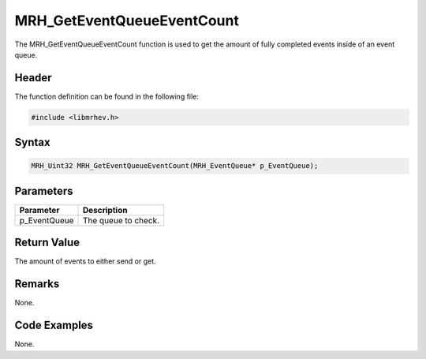 MRH_GetEventQueueEventCount
===========================
The MRH_GetEventQueueEventCount function is used to get the amount of fully 
completed events inside of an event queue.

Header
------
The function definition can be found in the following file:

.. code-block:: c

    #include <libmrhev.h>


Syntax
------
.. code-block:: c

    MRH_Uint32 MRH_GetEventQueueEventCount(MRH_EventQueue* p_EventQueue);


Parameters
----------
.. list-table::
    :header-rows: 1

    * - Parameter
      - Description
    * - p_EventQueue
      - The queue to check.


Return Value
------------
The amount of events to either send or get.

Remarks
-------
None.

Code Examples
-------------
None.